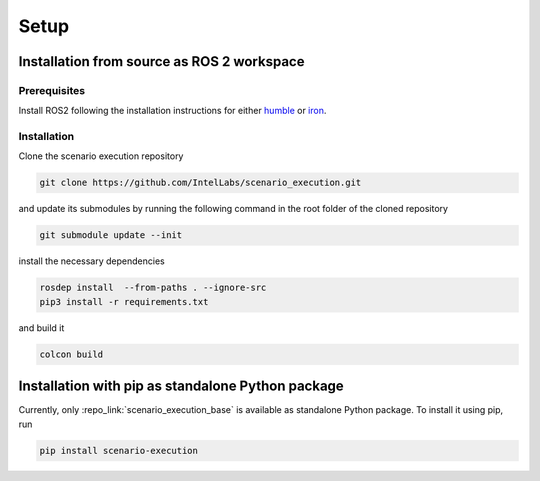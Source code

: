 
Setup
=====

Installation from source as ROS 2 workspace
-------------------------------------------

Prerequisites
^^^^^^^^^^^^^

Install ROS2 following the installation instructions for either `humble <https://docs.ros.org/en/humble/Installation.html>`_ or `iron <https://docs.ros.org/en/iron/Installation.html>`_.

Installation
^^^^^^^^^^^^^

Clone the scenario execution repository

.. code-block:: bash

   git clone https://github.com/IntelLabs/scenario_execution.git

and update its submodules by running the following command in the root folder of the cloned repository

.. code-block:: bash

   git submodule update --init

install the necessary dependencies

.. code-block:: bash

   rosdep install  --from-paths . --ignore-src
   pip3 install -r requirements.txt

and build it

.. code-block:: bash

   colcon build

.. _install_with_pip:

Installation with pip as standalone Python package
--------------------------------------------------

Currently, only :repo_link:`scenario_execution_base` is available as standalone Python package.
To install it using pip, run

.. code-block:: bash

   pip install scenario-execution
